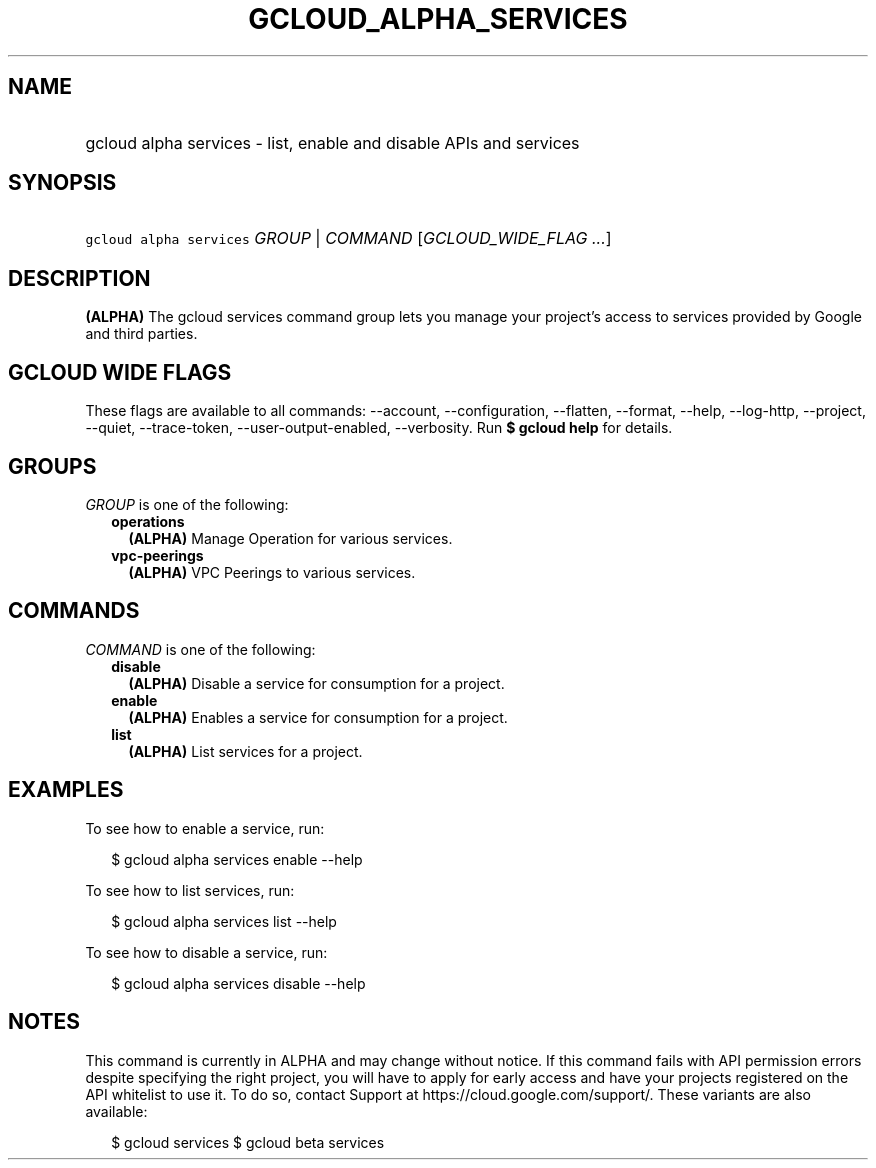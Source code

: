 
.TH "GCLOUD_ALPHA_SERVICES" 1



.SH "NAME"
.HP
gcloud alpha services \- list, enable and disable APIs and services



.SH "SYNOPSIS"
.HP
\f5gcloud alpha services\fR \fIGROUP\fR | \fICOMMAND\fR [\fIGCLOUD_WIDE_FLAG\ ...\fR]



.SH "DESCRIPTION"

\fB(ALPHA)\fR The gcloud services command group lets you manage your project's
access to services provided by Google and third parties.



.SH "GCLOUD WIDE FLAGS"

These flags are available to all commands: \-\-account, \-\-configuration,
\-\-flatten, \-\-format, \-\-help, \-\-log\-http, \-\-project, \-\-quiet,
\-\-trace\-token, \-\-user\-output\-enabled, \-\-verbosity. Run \fB$ gcloud
help\fR for details.



.SH "GROUPS"

\f5\fIGROUP\fR\fR is one of the following:

.RS 2m
.TP 2m
\fBoperations\fR
\fB(ALPHA)\fR Manage Operation for various services.

.TP 2m
\fBvpc\-peerings\fR
\fB(ALPHA)\fR VPC Peerings to various services.


.RE
.sp

.SH "COMMANDS"

\f5\fICOMMAND\fR\fR is one of the following:

.RS 2m
.TP 2m
\fBdisable\fR
\fB(ALPHA)\fR Disable a service for consumption for a project.

.TP 2m
\fBenable\fR
\fB(ALPHA)\fR Enables a service for consumption for a project.

.TP 2m
\fBlist\fR
\fB(ALPHA)\fR List services for a project.


.RE
.sp

.SH "EXAMPLES"

To see how to enable a service, run:

.RS 2m
$ gcloud alpha services enable \-\-help
.RE

To see how to list services, run:

.RS 2m
$ gcloud alpha services list \-\-help
.RE

To see how to disable a service, run:

.RS 2m
$ gcloud alpha services disable \-\-help
.RE



.SH "NOTES"

This command is currently in ALPHA and may change without notice. If this
command fails with API permission errors despite specifying the right project,
you will have to apply for early access and have your projects registered on the
API whitelist to use it. To do so, contact Support at
https://cloud.google.com/support/. These variants are also available:

.RS 2m
$ gcloud services
$ gcloud beta services
.RE

